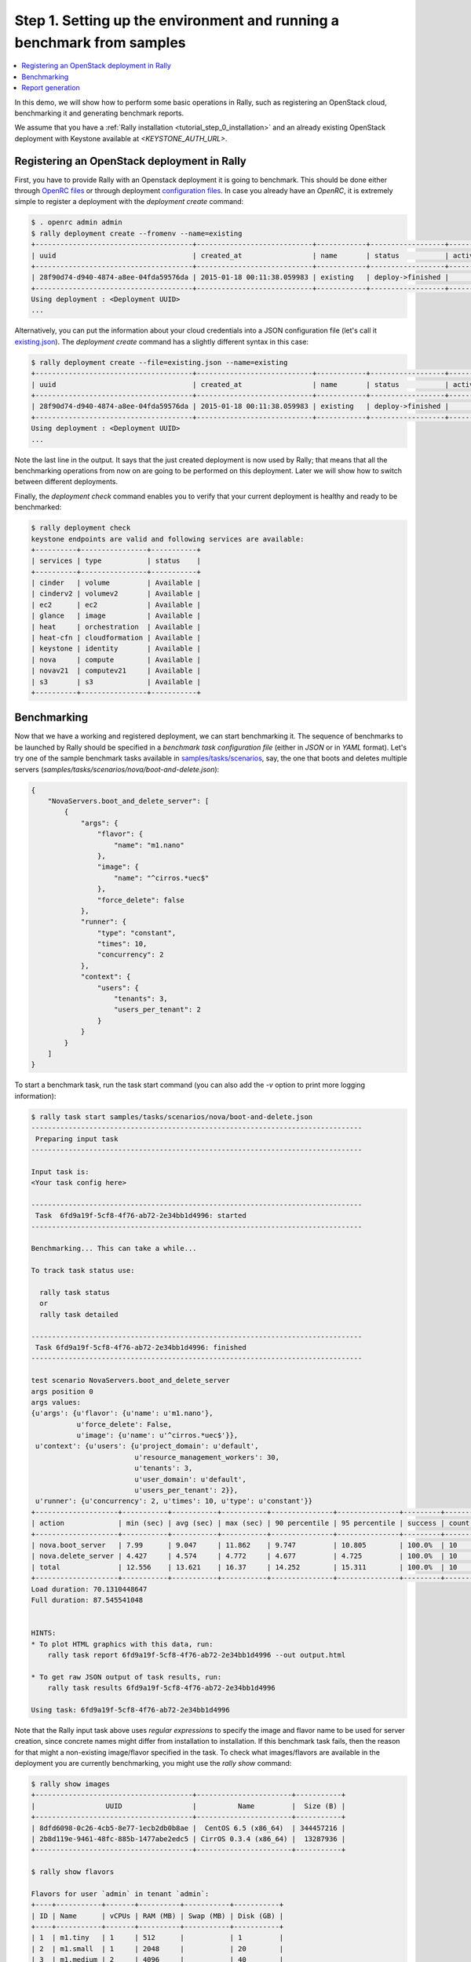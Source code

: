 ..
      Copyright 2015 Mirantis Inc. All Rights Reserved.

      Licensed under the Apache License, Version 2.0 (the "License"); you may
      not use this file except in compliance with the License. You may obtain
      a copy of the License at

          http://www.apache.org/licenses/LICENSE-2.0

      Unless required by applicable law or agreed to in writing, software
      distributed under the License is distributed on an "AS IS" BASIS, WITHOUT
      WARRANTIES OR CONDITIONS OF ANY KIND, either express or implied. See the
      License for the specific language governing permissions and limitations
      under the License.

.. _tutorial_step_1_setting_up_env_and_running_benchmark_from_samples:

Step 1. Setting up the environment and running a benchmark from samples
=======================================================================

.. contents::
   :local:

In this demo, we will show how to perform some basic operations in Rally, such as registering an OpenStack cloud, benchmarking it and generating benchmark reports.

We assume that you have a :ref:`Rally installation <tutorial_step_0_installation>` and an already existing OpenStack deployment with Keystone available at *<KEYSTONE_AUTH_URL>*.


Registering an OpenStack deployment in Rally
--------------------------------------------

First, you have to provide Rally with an Openstack deployment it is going to benchmark. This should be done either through `OpenRC files <http://docs.openstack.org/user-guide/content/cli_openrc.html>`_ or through deployment `configuration files <https://github.com/openstack/rally/tree/master/samples/deployments>`_. In case you already have an *OpenRC*, it is extremely simple to register a deployment with the *deployment create* command:

.. code-block:: none

   $ . openrc admin admin
   $ rally deployment create --fromenv --name=existing 
   +--------------------------------------+----------------------------+------------+------------------+--------+
   | uuid                                 | created_at                 | name       | status           | active |
   +--------------------------------------+----------------------------+------------+------------------+--------+
   | 28f90d74-d940-4874-a8ee-04fda59576da | 2015-01-18 00:11:38.059983 | existing   | deploy->finished |        |
   +--------------------------------------+----------------------------+------------+------------------+--------+
   Using deployment : <Deployment UUID>
   ...

Alternatively, you can put the information about your cloud credentials into a JSON configuration file (let's call it `existing.json <https://github.com/openstack/rally/blob/master/samples/deployments/existing.json>`_). The *deployment create* command has a slightly different syntax in this case:

.. code-block:: none

   $ rally deployment create --file=existing.json --name=existing
   +--------------------------------------+----------------------------+------------+------------------+--------+
   | uuid                                 | created_at                 | name       | status           | active |
   +--------------------------------------+----------------------------+------------+------------------+--------+
   | 28f90d74-d940-4874-a8ee-04fda59576da | 2015-01-18 00:11:38.059983 | existing   | deploy->finished |        |
   +--------------------------------------+----------------------------+------------+------------------+--------+
   Using deployment : <Deployment UUID>
   ...


Note the last line in the output. It says that the just created deployment is now used by Rally; that means that all the benchmarking operations from now on are going to be performed on this deployment. Later we will show how to switch between different deployments.

Finally, the *deployment check* command enables you to verify that your current deployment is healthy and ready to be benchmarked:

.. code-block:: none

   $ rally deployment check
   keystone endpoints are valid and following services are available:
   +----------+----------------+-----------+
   | services | type           | status    |
   +----------+----------------+-----------+
   | cinder   | volume         | Available |
   | cinderv2 | volumev2       | Available |
   | ec2      | ec2            | Available |
   | glance   | image          | Available |
   | heat     | orchestration  | Available |
   | heat-cfn | cloudformation | Available |
   | keystone | identity       | Available |
   | nova     | compute        | Available |
   | novav21  | computev21     | Available |
   | s3       | s3             | Available |
   +----------+----------------+-----------+


Benchmarking
------------

Now that we have a working and registered deployment, we can start benchmarking it. The sequence of benchmarks to be launched by Rally should be specified in a *benchmark task configuration file* (either in *JSON* or in *YAML* format). Let's try one of the sample benchmark tasks available in `samples/tasks/scenarios <https://github.com/openstack/rally/tree/master/samples/tasks/scenarios>`_, say, the one that boots and deletes multiple servers (*samples/tasks/scenarios/nova/boot-and-delete.json*):


.. code-block:: none

    {
        "NovaServers.boot_and_delete_server": [
            {
                "args": {
                    "flavor": {
                        "name": "m1.nano"
                    },
                    "image": {
                        "name": "^cirros.*uec$"
                    },
                    "force_delete": false
                },
                "runner": {
                    "type": "constant",
                    "times": 10,
                    "concurrency": 2
                },
                "context": {
                    "users": {
                        "tenants": 3,
                        "users_per_tenant": 2
                    }
                }
            }
        ]
    }


To start a benchmark task, run the task start command (you can also add the *-v* option to print more logging information):

.. code-block:: none

    $ rally task start samples/tasks/scenarios/nova/boot-and-delete.json
    --------------------------------------------------------------------------------
     Preparing input task
    --------------------------------------------------------------------------------

    Input task is:
    <Your task config here>

    --------------------------------------------------------------------------------
     Task  6fd9a19f-5cf8-4f76-ab72-2e34bb1d4996: started
    --------------------------------------------------------------------------------

    Benchmarking... This can take a while...

    To track task status use:

      rally task status
      or
      rally task detailed

    --------------------------------------------------------------------------------
     Task 6fd9a19f-5cf8-4f76-ab72-2e34bb1d4996: finished
    --------------------------------------------------------------------------------

    test scenario NovaServers.boot_and_delete_server
    args position 0
    args values:
    {u'args': {u'flavor': {u'name': u'm1.nano'},
               u'force_delete': False,
               u'image': {u'name': u'^cirros.*uec$'}},
     u'context': {u'users': {u'project_domain': u'default',
                             u'resource_management_workers': 30,
                             u'tenants': 3,
                             u'user_domain': u'default',
                             u'users_per_tenant': 2}},
     u'runner': {u'concurrency': 2, u'times': 10, u'type': u'constant'}}
    +--------------------+-----------+-----------+-----------+---------------+---------------+---------+-------+
    | action             | min (sec) | avg (sec) | max (sec) | 90 percentile | 95 percentile | success | count |
    +--------------------+-----------+-----------+-----------+---------------+---------------+---------+-------+
    | nova.boot_server   | 7.99      | 9.047     | 11.862    | 9.747         | 10.805        | 100.0%  | 10    |
    | nova.delete_server | 4.427     | 4.574     | 4.772     | 4.677         | 4.725         | 100.0%  | 10    |
    | total              | 12.556    | 13.621    | 16.37     | 14.252        | 15.311        | 100.0%  | 10    |
    +--------------------+-----------+-----------+-----------+---------------+---------------+---------+-------+
    Load duration: 70.1310448647
    Full duration: 87.545541048


    HINTS:
    * To plot HTML graphics with this data, run:
        rally task report 6fd9a19f-5cf8-4f76-ab72-2e34bb1d4996 --out output.html

    * To get raw JSON output of task results, run:
        rally task results 6fd9a19f-5cf8-4f76-ab72-2e34bb1d4996

    Using task: 6fd9a19f-5cf8-4f76-ab72-2e34bb1d4996


Note that the Rally input task above uses *regular expressions* to specify the image and flavor name to be used for server creation, since concrete names might differ from installation to installation. If this benchmark task fails, then the reason for that might a non-existing image/flavor specified in the task. To check what images/flavors are available in the deployment you are currently benchmarking, you might use the *rally show* command:

.. code-block:: none

   $ rally show images
   +--------------------------------------+-----------------------+-----------+
   |                 UUID                 |          Name         |  Size (B) |
   +--------------------------------------+-----------------------+-----------+
   | 8dfd6098-0c26-4cb5-8e77-1ecb2db0b8ae |  CentOS 6.5 (x86_64)  | 344457216 |
   | 2b8d119e-9461-48fc-885b-1477abe2edc5 | CirrOS 0.3.4 (x86_64) |  13287936 |
   +--------------------------------------+-----------------------+-----------+

   $ rally show flavors

   Flavors for user `admin` in tenant `admin`:
   +----+-----------+-------+----------+-----------+-----------+
   | ID | Name      | vCPUs | RAM (MB) | Swap (MB) | Disk (GB) |
   +----+-----------+-------+----------+-----------+-----------+
   | 1  | m1.tiny   | 1     | 512      |           | 1         |
   | 2  | m1.small  | 1     | 2048     |           | 20        |
   | 3  | m1.medium | 2     | 4096     |           | 40        |
   | 4  | m1.large  | 4     | 8192     |           | 80        |
   | 5  | m1.xlarge | 8     | 16384    |           | 160       |
   +----+-----------+-------+----------+-----------+-----------+


Report generation
-----------------

One of the most beautiful things in Rally is its task report generation mechanism. It enables you to create illustrative and comprehensive HTML reports based on the benchmarking data. To create and open at once such a report for the last task you have launched, call:

.. code-block:: none

   $ rally task report --out=report1.html --open

This will produce an HTML page with the overview of all the scenarios that you've included into the last benchmark task completed in Rally (in our case, this is just one scenario, and we will cover the topic of multiple scenarios in one task in :ref:`the next step of our tutorial <tutorial_step_2_input_task_format>`):

.. image:: ../images/Report-Overview.png
   :align: center

This aggregating table shows the duration of the load produced by the corresponding scenario (*"Load duration"*), the overall benchmark scenario execution time, including the duration of environment preparation with contexts (*"Full duration"*), the number of iterations of each scenario (*"Iterations"*), the type of the load used while running the scenario (*"Runner"*), the number of failed iterations (*"Errors"*) and finally whether the scenario has passed certain Success Criteria (*"SLA"*) that were set up by the user in the input configuration file (we will cover these criteria in :ref:`one of the next steps <tutorial_step_4_adding_success_criteria_for_benchmarks>`).

By navigating in the left panel, you can switch to the detailed view of the benchmark results for the only scenario we included into our task, namely **NovaServers.boot_and_delete_server**:

.. image:: ../images/Report-Scenario-Overview.png
   :align: center

This page, along with the description of the success criteria used to check the outcome of this scenario, shows some more detailed information and statistics about the duration of its iterations. Now, the *"Total durations"* table splits the duration of our scenario into the so-called **"atomic actions"**: in our case, the **"boot_and_delete_server"** scenario consists of two actions - **"boot_server"** and **"delete_server"**. You can also see how the scenario duration changed throughout is iterations in the *"Charts for the total duration"* section. Similar charts, but with atomic actions detalization, will arise if you switch to the *"Details"* tab of this page:

.. image:: ../images/Report-Scenario-Atomic.png
   :align: center

Note that all the charts on the report pages are very dynamic: you can change their contents by clicking the switches above the graph and see more information about its single points by hovering the cursor over these points.

Take some time to play around with these graphs
and then move on to :ref:`the next step of our tutorial <tutorial_step_2_input_task_format>`.
